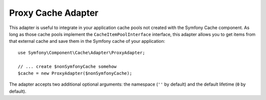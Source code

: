 .. index::
    single: Cache Pool
    single: Proxy Cache

Proxy Cache Adapter
===================

This adapter is useful to integrate in your application cache pools not created
with the Symfony Cache component. As long as those cache pools implement the
``CacheItemPoolInterface`` interface, this adapter allows you to get items from
that external cache and save them in the Symfony cache of your application::

    use Symfony\Component\Cache\Adapter\ProxyAdapter;

    // ... create $nonSymfonyCache somehow
    $cache = new ProxyAdapter($nonSymfonyCache);

The adapter accepts two additional optional arguments: the namespace (``''`` by
default) and the default lifetime (``0`` by default).
